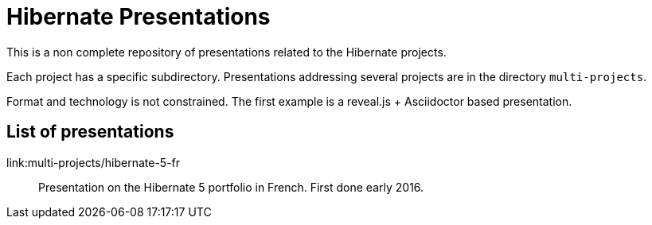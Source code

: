 = Hibernate Presentations

This is a non complete repository of presentations related to the Hibernate projects.

Each project has a specific subdirectory.
Presentations addressing several projects are in the directory `multi-projects`.

Format and technology is not constrained.
The first example is a reveal.js + Asciidoctor based presentation.

== List of presentations

link:multi-projects/hibernate-5-fr::
Presentation on the Hibernate 5 portfolio in French.
First done early 2016.

